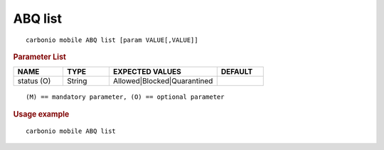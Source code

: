 .. SPDX-FileCopyrightText: 2022 Zextras <https://www.zextras.com/>
..
.. SPDX-License-Identifier: CC-BY-NC-SA-4.0

.. _carbonio_mobile_ABQ_list:

********
ABQ list
********

::

   carbonio mobile ABQ list [param VALUE[,VALUE]]


.. rubric:: Parameter List

.. list-table::
   :widths: 16 15 35 15
   :header-rows: 1

   * - NAME
     - TYPE
     - EXPECTED VALUES
     - DEFAULT
   * - status (O)
     - String
     - Allowed\|Blocked\|Quarantined
     - 

::

   (M) == mandatory parameter, (O) == optional parameter



.. rubric:: Usage example


::

   carbonio mobile ABQ list



